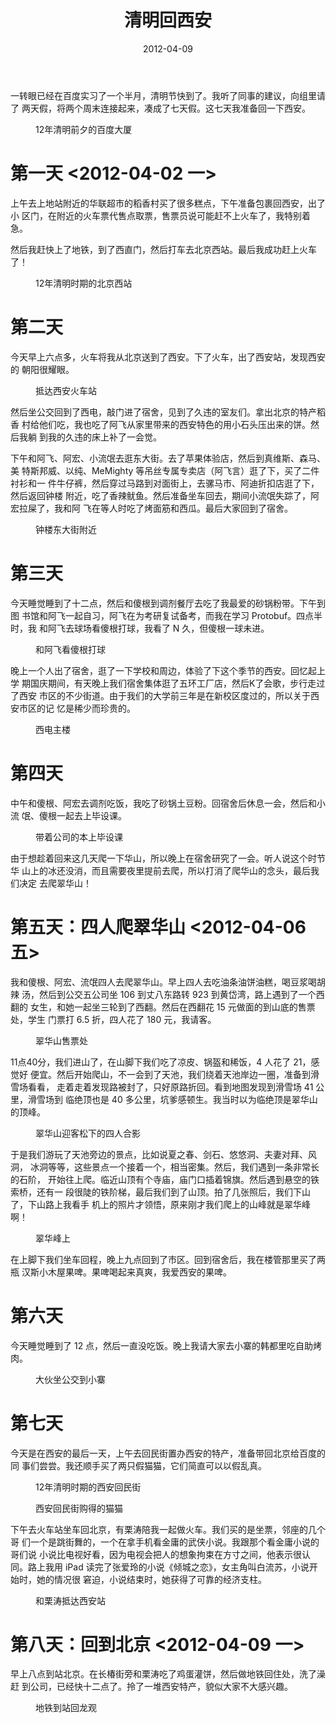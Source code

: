 #+TITLE: 清明回西安
#+DATE: 2012-04-09

一转眼已经在百度实习了一个半月，清明节快到了。我听了同事的建议，向组里请了
两天假，将两个周末连接起来，凑成了七天假。这七天我准备回一下西安。

#+CAPTION: 12年清明前夕的百度大厦
[[../static/imgs/1204-qing-ming-hui-xi-an/IMG_20120401_165958.jpg]]

* 第一天 <2012-04-02 一>
上午去上地站附近的华联超市的稻香村买了很多糕点，下午准备包裹回西安，出了小
区门，在附近的火车票代售点取票，售票员说可能赶不上火车了，我特别着急。

然后我赶快上了地铁，到了西直门，然后打车去北京西站。最后我成功赶上火车了！
#+CAPTION: 12年清明时期的北京西站
[[../static/imgs/1204-qing-ming-hui-xi-an/IMG_20120402_160337.jpg]]

* 第二天
今天早上六点多，火车将我从北京送到了西安。下了火车，出了西安站，发现西安的
朝阳很耀眼。
#+CAPTION: 抵达西安火车站
[[../static/imgs/1204-qing-ming-hui-xi-an/IMG_20120403_065013.jpg]]

然后坐公交回到了西电，敲门进了宿舍，见到了久违的室友们。拿出北京的特产稻香
村给他们吃，我也吃了阿飞从家里带来的西安特色的用小石头压出来的饼。然后我躺
到我的久违的床上补了一会觉。

下午和阿飞、阿宏、小流氓去逛东大街。去了苹果体验店，然后到真维斯、森马、美
特斯邦威、以纯、MeMighty 等吊丝专属专卖店（阿飞言）逛了下，买了二件衬衫和一
件牛仔裤，然后穿过马路到对面街上，去骡马市、阿迪折扣店逛了下，然后返回钟楼
附近，吃了香辣鱿鱼。然后准备坐车回去，期间小流氓失踪了，阿宏拉屎了，我和阿
飞在等人时吃了烤面筋和西瓜。最后大家回到了宿舍。
#+CAPTION: 钟楼东大街附近
[[../static/imgs/1204-qing-ming-hui-xi-an/IMG_20120403_181312.jpg]]

* 第三天
今天睡觉睡到了十二点，然后和傻根到调剂餐厅去吃了我最爱的砂锅粉带。下午到图
书馆和阿飞一起自习，阿飞在为考研复试备考，而我在学习 Protobuf。四点半时，我
和阿飞去球场看傻根打球，我看了 N 久，但傻根一球未进。
#+CAPTION: 和阿飞看傻根打球
[[../static/imgs/1204-qing-ming-hui-xi-an/IMG_20120404_165725.jpg]]

晚上一个人出了宿舍，逛了一下学校和周边，体验了下这个季节的西安。回忆起上学
期国庆期间，有天晚上我们宿舍集体逛了五环工厂店，然后K了会歌，步行走过了西安
市区的不少街道。由于我们的大学前三年是在新校区度过的，所以关于西安市区的记
忆是稀少而珍贵的。
#+CAPTION: 西电主楼
[[../static/imgs/1204-qing-ming-hui-xi-an/IMG_20120404_192726.jpg]]

* 第四天
中午和傻根、阿宏去调剂吃饭，我吃了砂锅土豆粉。回宿舍后休息一会，然后和小流
氓、傻根一起去上毕设课。
#+CAPTION: 带着公司的本上毕设课
[[../static/imgs/1204-qing-ming-hui-xi-an/IMG_20120405_143437.jpg]]

由于想趁着回来这几天爬一下华山，所以晚上在宿舍研究了一会。听人说这个时节华
山上的冰还没消，而且需要夜里提前去爬，所以打消了爬华山的念头，最后我们决定
去爬翠华山！

* 第五天：四人爬翠华山 <2012-04-06 五> 
我和傻根、阿宏、流氓四人去爬翠华山。早上四人去吃油条油饼油糕，喝豆浆喝胡辣
汤，然后到公交五公司坐 106 到丈八东路转 923 到黄岱湾，路上遇到了一个西翻的
女生，和她一起坐三轮到了西翻。然后在西翻花 15 元做面的到山底的售票处，学生
门票打 6.5 折，四人花了 180 元，我请客。
#+CAPTION: 翠华山售票处
[[../static/imgs/1204-qing-ming-hui-xi-an/IMG_20120406_112757.jpg]]

11点40分，我们进山了，在山脚下我们吃了凉皮、锅盔和稀饭，4 人花了 21，感觉好
便宜。然后开始爬山，不一会到了天池，我们绕着天池岸边一圈，准备到滑雪场看看，
走着走着发现路被封了，只好原路折回。看到地图发现到滑雪场 41 公里，滑雪场到
临绝顶也是 40 多公里，坑爹感顿生。我当时以为临绝顶是翠华山的顶峰。
#+CAPTION: 翠华山迎客松下的四人合影
[[../static/imgs/1204-qing-ming-hui-xi-an/DSCF0365.jpg]]

于是我们游玩了天池旁边的景点，比如说夏之春、剑石、悠悠洞、夫妻对拜、风洞，
冰洞等等，这些景点一个接着一个，相当密集。然后，我们遇到一条非常长的石阶，
开始往上爬。临近山顶有个寺庙，庙门口插着锦旗。然后遇到悬空的铁索桥，还有一
段很陡的铁阶梯，最后我们到了山顶。拍了几张照后，我们下山了，下山路上我看手
机上的照片才领悟，原来刚才我们爬上的山峰就是翠华峰啊！
#+CAPTION: 翠华峰上
[[../static/imgs/1204-qing-ming-hui-xi-an/IMG_20120406_163320.jpg]]

在上脚下我们坐车回程，晚上九点回到了市区。回到宿舍后，我在楼管那里买了两瓶
汉斯小木屋果啤。果啤喝起来真爽，我爱西安的果啤。

* 第六天
今天睡觉睡到了 12 点，然后一直没吃饭。晚上我请大家去小寨的韩都里吃自助烤肉。
#+CAPTION: 大伙坐公交到小寨
[[../static/imgs/1204-qing-ming-hui-xi-an/IMG_20120407_181144.jpg]]

* 第七天
今天是在西安的最后一天，上午去回民街置办西安的特产，准备带回北京给百度的同
事们尝尝。我还顺手买了两只假猫猫，它们简直可以以假乱真。
#+CAPTION: 12年清明时期的西安回民街
[[../static/imgs/1204-qing-ming-hui-xi-an/IMG_20120408_142948.jpg]]
#+CAPTION: 西安回民街购得的猫猫
[[../static/imgs/1204-qing-ming-hui-xi-an/IMG_20120408_164718.jpg]]

下午去火车站坐车回北京，有栗涛陪我一起做火车。我们买的是坐票，邻座的几个哥
们一个是跳街舞的，一个在拿手机看金庸的武侠小说。我跟那个看金庸小说的哥们说
小说比电视好看，因为电视会把人的想象拘束在方寸之间，他表示很认同。路上我用
iPad 读完了张爱玲的小说《倾城之恋》，女主角叫白流苏，小说开始时，她的情况很
窘迫，小说结束时，她获得了可靠的经济支柱。
#+CAPTION: 和栗涛抵达西安站
[[../static/imgs/1204-qing-ming-hui-xi-an/IMG_20120408_181529.jpg]]

* 第八天：回到北京 <2012-04-09 一>
早上八点到站北京。在长椿街旁和栗涛吃了鸡蛋灌饼，然后做地铁回住处，洗了澡赶
到公司，已经快十二点了。拎了一堆西安特产，貌似大家不大感兴趣。

#+CAPTION: 地铁到站回龙观
[[../static/imgs/1204-qing-ming-hui-xi-an/IMG_20120409_095522.jpg]]


